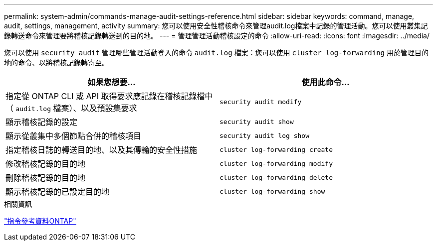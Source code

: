 ---
permalink: system-admin/commands-manage-audit-settings-reference.html 
sidebar: sidebar 
keywords: command, manage, audit, settings, management, activity 
summary: 您可以使用安全性稽核命令來管理audit.log檔案中記錄的管理活動。您可以使用叢集記錄轉送命令來管理要將稽核記錄轉送到的目的地。 
---
= 管理管理活動稽核設定的命令
:allow-uri-read: 
:icons: font
:imagesdir: ../media/


[role="lead"]
您可以使用 `security audit` 管理哪些管理活動登入的命令 `audit.log` 檔案：您可以使用 `cluster log-forwarding` 用於管理目的地的命令、以將稽核記錄轉寄至。

|===
| 如果您想要... | 使用此命令... 


 a| 
指定從 ONTAP CLI 或 API 取得要求應記錄在稽核記錄檔中（ `audit.log` 檔案）、以及預設集要求
 a| 
`security audit modify`



 a| 
顯示稽核記錄的設定
 a| 
`security audit show`



 a| 
顯示從叢集中多個節點合併的稽核項目
 a| 
`security audit log show`



 a| 
指定稽核日誌的轉送目的地、以及其傳輸的安全性措施
 a| 
`cluster log-forwarding create`



 a| 
修改稽核記錄的目的地
 a| 
`cluster log-forwarding modify`



 a| 
刪除稽核記錄的目的地
 a| 
`cluster log-forwarding delete`



 a| 
顯示稽核記錄的已設定目的地
 a| 
`cluster log-forwarding show`

|===
.相關資訊
link:../concepts/manual-pages.html["指令參考資料ONTAP"]
